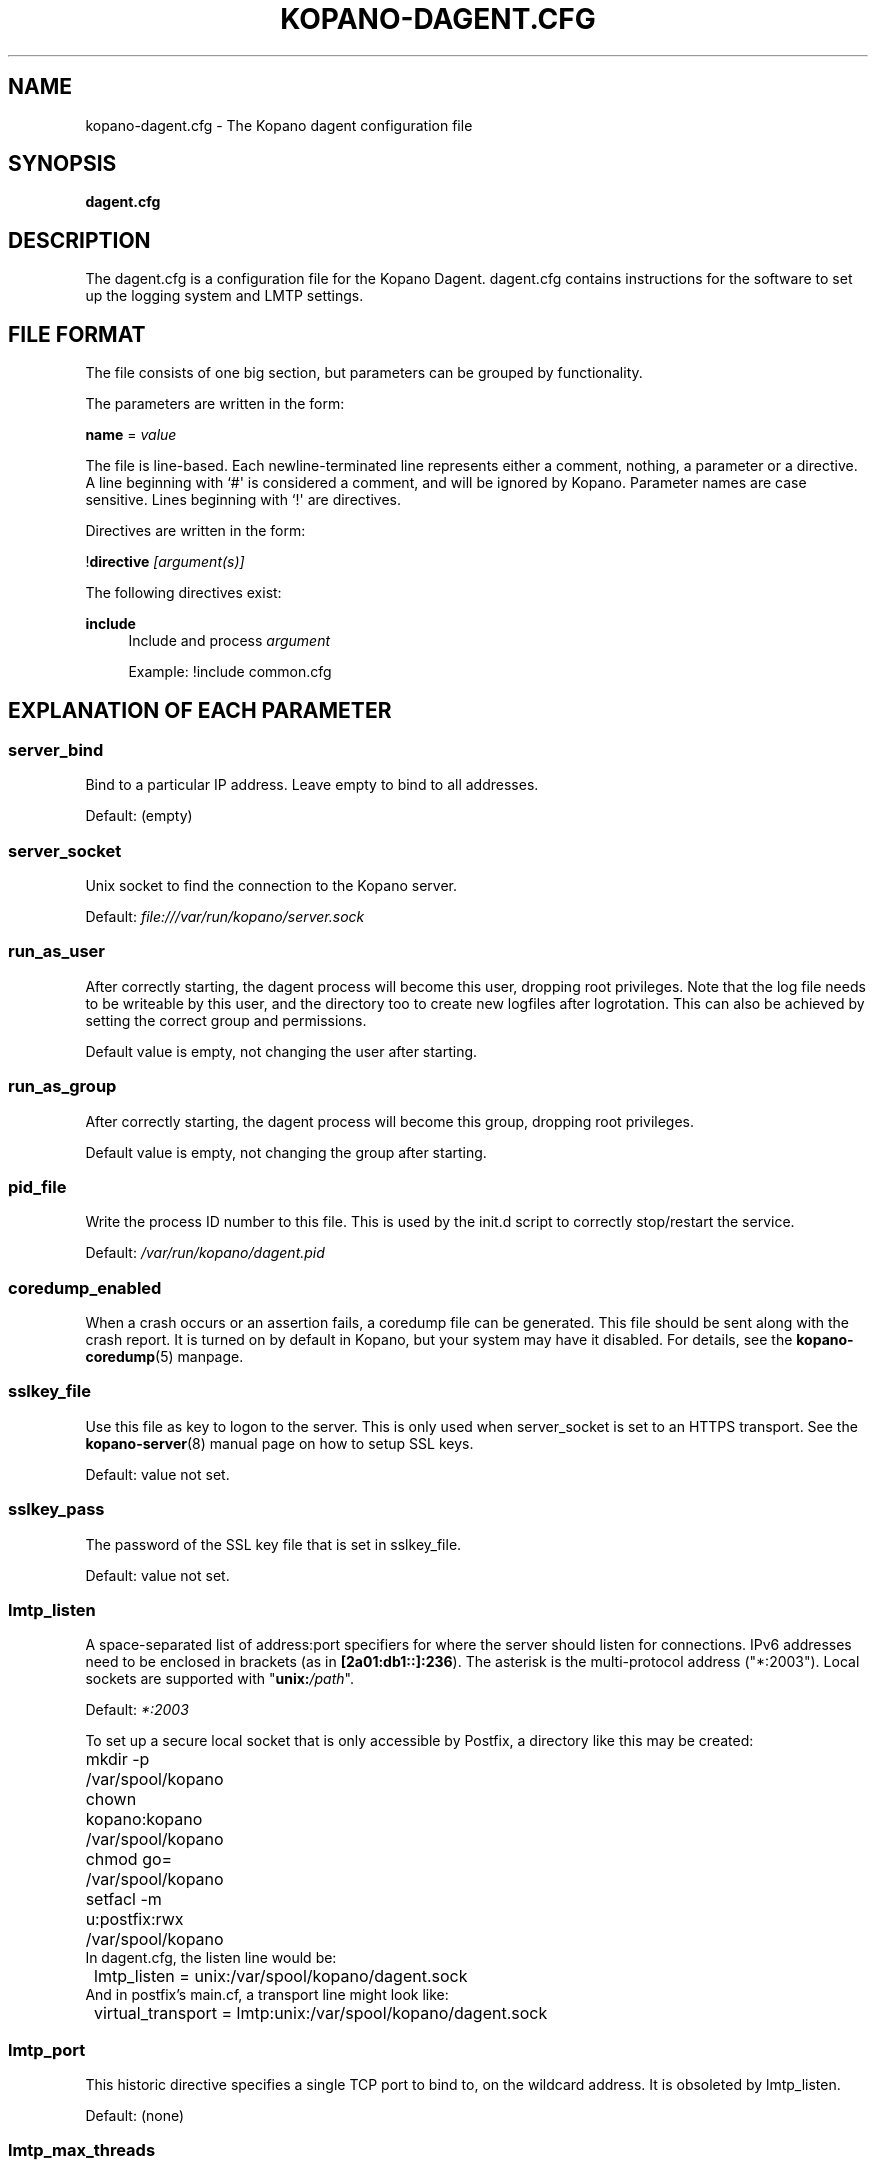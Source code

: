'\" t
.\"     Title: kopano-dagent.cfg
.\"    Author: [see the "Author" section]
.\" Generator: DocBook XSL Stylesheets v1.79.1 <http://docbook.sf.net/>
.\"      Date: November 2016
.\"    Manual: Kopano Core user reference
.\"    Source: Kopano 8
.\"  Language: English
.\"
.TH "KOPANO\-DAGENT.CFG" "5" "November 2016" "Kopano 8" "Kopano Core user reference"
.\" -----------------------------------------------------------------
.\" * Define some portability stuff
.\" -----------------------------------------------------------------
.\" ~~~~~~~~~~~~~~~~~~~~~~~~~~~~~~~~~~~~~~~~~~~~~~~~~~~~~~~~~~~~~~~~~
.\" http://bugs.debian.org/507673
.\" http://lists.gnu.org/archive/html/groff/2009-02/msg00013.html
.\" ~~~~~~~~~~~~~~~~~~~~~~~~~~~~~~~~~~~~~~~~~~~~~~~~~~~~~~~~~~~~~~~~~
.ie \n(.g .ds Aq \(aq
.el       .ds Aq '
.\" -----------------------------------------------------------------
.\" * set default formatting
.\" -----------------------------------------------------------------
.\" disable hyphenation
.nh
.\" disable justification (adjust text to left margin only)
.ad l
.\" -----------------------------------------------------------------
.\" * MAIN CONTENT STARTS HERE *
.\" -----------------------------------------------------------------
.SH "NAME"
kopano-dagent.cfg \- The Kopano dagent configuration file
.SH "SYNOPSIS"
.PP
\fBdagent.cfg\fR
.SH "DESCRIPTION"
.PP
The
dagent.cfg
is a configuration file for the Kopano Dagent.
dagent.cfg
contains instructions for the software to set up the logging system and LMTP settings.
.SH "FILE FORMAT"
.PP
The file consists of one big section, but parameters can be grouped by functionality.
.PP
The parameters are written in the form:
.PP
\fBname\fR
=
\fIvalue\fR
.PP
The file is line\-based. Each newline\-terminated line represents either a comment, nothing, a parameter or a directive. A line beginning with `#\*(Aq is considered a comment, and will be ignored by Kopano. Parameter names are case sensitive. Lines beginning with `!\*(Aq are directives.
.PP
Directives are written in the form:
.PP
!\fBdirective\fR
\fI[argument(s)] \fR
.PP
The following directives exist:
.PP
\fBinclude\fR
.RS 4
Include and process
\fIargument\fR
.PP
Example: !include common.cfg
.RE
.SH "EXPLANATION OF EACH PARAMETER"
.SS server_bind
.PP
Bind to a particular IP address. Leave empty to bind to all addresses.
.PP
Default: (empty)
.SS server_socket
.PP
Unix socket to find the connection to the Kopano server.
.PP
Default:
\fIfile:///var/run/kopano/server.sock\fR
.SS run_as_user
.PP
After correctly starting, the dagent process will become this user, dropping root privileges. Note that the log file needs to be writeable by this user, and the directory too to create new logfiles after logrotation. This can also be achieved by setting the correct group and permissions.
.PP
Default value is empty, not changing the user after starting.
.SS run_as_group
.PP
After correctly starting, the dagent process will become this group, dropping root privileges.
.PP
Default value is empty, not changing the group after starting.
.SS pid_file
.PP
Write the process ID number to this file. This is used by the init.d script to correctly stop/restart the service.
.PP
Default:
\fI/var/run/kopano/dagent.pid\fR
.SS coredump_enabled
.PP
When a crash occurs or an assertion fails, a coredump file can be generated.
This file should be sent along with the crash report. It is turned on by
default in Kopano, but your system may have it disabled. For details, see the
\fBkopano\-coredump\fP(5) manpage.
.SS sslkey_file
.PP
Use this file as key to logon to the server. This is only used when server_socket is set to an HTTPS transport. See the
\fBkopano-server\fR(8)
manual page on how to setup SSL keys.
.PP
Default: value not set.
.SS sslkey_pass
.PP
The password of the SSL key file that is set in sslkey_file.
.PP
Default: value not set.
.SS lmtp_listen
.PP
A space-separated list of address:port specifiers for where the server should
listen for connections. IPv6 addresses need to be enclosed in brackets (as in
\fB[2a01:db1::]:236\fP). The asterisk is the multi-protocol address ("*:2003").
Local sockets are supported with "\fBunix:\fP\fI/path\fP".
.PP
Default: \fI*:2003\fP
.PP
To set up a secure local socket that is only accessible by Postfix, a directory
like this may be created:
.nf
	mkdir -p /var/spool/kopano
	chown kopano:kopano /var/spool/kopano
	chmod go= /var/spool/kopano
	setfacl -m u:postfix:rwx /var/spool/kopano
.fi
In dagent.cfg, the listen line would be:
.nf
	lmtp_listen = unix:/var/spool/kopano/dagent.sock
.fi
And in postfix's main.cf, a transport line might look like:
.nf
	virtual_transport = lmtp:unix:/var/spool/kopano/dagent.sock
.fi
.SS lmtp_port
.PP
This historic directive specifies a single TCP port to bind to, on the
wildcard address. It is obsoleted by lmtp_listen.
.PP
Default: (none)
.SS lmtp_max_threads
.PP
The maximum number of LMTP threads that can be running simultaneously. This is also limited by your SMTP server. (20 is the postfix default concurrency limit)
.PP
Default:
\fI20\fR
.SS spam_header_name
.PP
To detect if the receiving mail is spam, the DAgent can check this header for a value that is in there. This name is case insensitive. If this option is empty, the detection method will be turned off. You can also force a delivery to the Junk Mail folder using the
\fI\-j\fR
commandline option.
.PP
Default:
\fIX\-Spam\-Status\fR
.SS spam_header_value
.PP
When this value is found in the
\fIspam_header_name\fR, the mail will be considered spam, and will be delivered in the user\*(Aqs Junk Mail folder. The value can be anywhere in the header, not just the start. The value is case insensitive.
.PP
Default:
\fIYes,\fR
.SS log_method
.PP
The method which should be used for logging. Valid values are:
.TP
\fBsyslog\fR
Use the syslog service. Messages will be sent using the "mail" facility tag. See also
\fBjournald.conf\fP(5) or \fBsyslog.conf\fP(5).
.TP
\fBfile\fP
Log to a file. The filename will be specified in
\fBlog_file\fR.
.TP
\fBauto\fP
Autoselect mode: If \fBlog_file\fP is set, that will be used.
Else, syslog will be used if it looks like it is available.
Else, stderr.
.PP
Default: \fIauto\fP
.SS log_file
.PP
When logging to a file, specify the filename in this parameter. Use
\fI\-\fR
(minus sign) for stderr output.
.PP
Default:
\fI\-\fP
.SS log_timestamp
.PP
Specify whether to prefix each log line with a timestamp in \*(Aqfile\*(Aq logging mode.
.PP
Default:
\fI1\fR
.SS log_buffer_size
.PP
Buffer logging in what sized blocks. The special value 0 selects line buffering.
.PP
Default:
\fI0\fR
.SS log_level
.PP
The level of output for logging in the range from 0 to 6. "0" means no logging,
"1" for critical messages only, "2" for error or worse, "3" for warning or
worse, "4" for notice or worse, "5" for info or worse, "6" debug.
.PP
Default:
\fI3\fP
.SS log_raw_message
.PP
A space-separated list of usernames for whom the incoming Internet e-mail (RFC
5322) messages should be dumped to files in the directory specified by
\fBlog_raw_message_path\fP. Alternatively, instead of such a list, the
following magic keywords are recognized:
.TP
\fByes\fP, \fBall\fP
Dump incoming messages irrespective of recipient.
.TP
\fBno\fP
Do not dump any incoming messages.
.TP
\fBerror\fP
Only dump when automatic processing programs (e.g. \fBkopano\-mr\-process\fP(8)
or \fBkopano\-mr\-accept\fP(8)) have returned a non-success exit code.
.PP
Default:
\fIerror\fP
.SS log_raw_message_path
.PP
Path to save the raw message.
.PP
Default:
\fI/tmp\fR
.SS archive_on_delivery
.PP
Archive incoming message on delivery. If an archive is attached to the target mailbox, the message will immediately be archived upon delivery.
.PP
Rules will be processed before the message is archived, so when a rule moves the message to an alternate location, the archived message will be placed in the correct location in the archive. When the incoming message is copied by a rule, only the original message is archived.
.PP
Default:
\fIno\fR
.SS mr_autoaccepter
.PP
Kopano\-dagent can auto\-accept meeting requests if the mr\-accept option is enabled for a user. When this option is enabled and a meeting request or meeting cancellation is received, this script is started with the following parameters: /usr/sbin/kopano\-mr\-accept <username> </path/to/dagent.cfg> [<ENTRYID>].
.PP
If the script is successful (exitcode is 0), then no other actions are performed (eg rules or vacation messages) and the message is not delivered in the inbox. If the script exits with a non\-zero exit code, rules and vacation messages are run as usual, and the message is delivered in the inbox (or other folder, depending on rules or options).
.PP
Default:
\fI/usr/sbin/kopano\-mr\-accept\fR
.SS mr_autoprocessor
.PP
Kopano\-dagent can auto\-process meeting requests. When this is enabled and a meeting request, response or meeting cancellation is received, this script is started with the following parameters: /usr/bin/kopano\-mr\-process <username> </path/to/dagent.cfg> [<ENTRYID>].
.PP
Default:
\fI/usr/bin/kopano\-mr\-process\fR
.SS autoresponder
.PP
Kopano\-dagent invokes the autoresponder to send out\-of\-office replies. You can configure a custom autoresponder using this configuration option.
.PP
Default:
\fI/usr/sbin/kopano\-autorespond\fR
.SS plugin_enabled
.PP
Enable or disable the dagent plugin framework.
.PP
Default:
\fIyes\fR
.SS plugin_manager_path
.PP
The path to the dagent plugin manager.
.PP
Default:
\fI/usr/share/kopano\-dagent/python\fR
.SS plugin_path
.PP
Path to the activated dagent plugins. This folder contains symlinks to the kopano plugins and custom scripts. The plugins are installed in
\fI/usr/share/kopano\-dagent/python/plugins\fR. To activate a plugin create a symbolic link in the
\fIplugin_path\fR
directory.
.PP
Example:
.PP
\fBln\fR
\fB\-s\fR
\fI/usr/share/kopano\-dagent/python/plugins/BMP2PNG.py\fR
\fI/var/lib/kopano/dagent/plugins/BMP2PNG.py\fR
.PP
Default:
\fI/var/lib/kopano/dagent/plugins\fR
.SS default_charset
.PP
Some emails do not contain any charset information or specify US\-ASCII even
though it is not. In both cases, dagent will assume the following charset is
used. The given charset must be a superset of US\-ASCII (many charsets are),
and it must not be a charset where ASCII bytes get a new meaning due to state
shifting, ruling out ISO\-2022\-JP.
.PP
Default: \fIus\-ascii\fP
.SS set_rule_headers
.PP
Enable the addition of X\-Kopano\-Rule\-Action headers on messages that have been forwarded or replied by a rule.
.PP
Default:
\fIyes\fR
.SS no_double_forward
.PP
Enable this option to prevent rules to cause a loop. An e\-mail can only be forwarded once. When this option is enabled, the set_rule_headers option must also be enabled.
.PP
Default:
\fIno\fR
.SS forward_whitelist_domains
.PP
A list of space\-separated domains to which forwarding via a rule is allowed. The "*" matches zero or more characters (including dots, i.e. subdomains at multiple levels). Do not use "*kopano.com" to permit both "@kopano.com" and "@sub.kopano.com", as that would also allow "@notkopano.com".
.PP
Default:
\fI*\fR
.SS forward_whitelist_domain_subject
.PP
A custom-defined reply subject to the user with a rule forwarding to a
domain not in forward_whitelist_domains.
.PP
Default:
\fIREJECT: %subject not forwarded (administratively blocked)\fR
.SS forward_whitelist_domain_message
.PP
A custom-defined reply message to the user with a rule forwarding to a
 domain not in forward_whitelist_domains.
.PP
Default:
\fIThe Kopano mail system has rejected your request to forward your e-mail with subject %subject (via mail filters) to %sender: the operation is not permitted.\\n\\nRemove the rule or contact your administrator about the forward_whitelist_domains setting.\fR
.SS unknown_charset_substitution
.PP
A space-separated list of pairs of space-separated charset name and replacement
to use when encountering mail bodies with unrecognized character set encodings.
This is a \fBlossy\fP operation; its use is not recommended. Normally, dagent
would store such mail bodies as attachments to preserve their content, with
decoding left to the user who can try any number of encodings, not just one.
.SS indexed_headers
.PP
By default, only well-known headers of an e-mail that Kopano makes use of (or
which Outlook makes use of), such as From, To, and so on, are turned into MAPI
properties. All others are generally discarded during the transformation of the
e-mail to a MAPI message. If your organization needs certain fields to persist
within the MAPI message, the indexed_headers directive may be used to list
the header fields to keep.
.PP
Default: (empty)
.RE
.SH "RELOADING"
.PP
The following options are reloadable by sending the kopano\-dagent process a HUP signal:
.PP
log_level, archive_on_delivery, mr_autoaccepter
.SH "FILES"
.PP
/etc/kopano/dagent.cfg
.RS 4
The Kopano dagent configuration file.
.RE
.SH "AUTHOR"
.PP
Written by Kopano.
.SH "SEE ALSO"
.PP
\fBkopano-dagent\fR(8)
